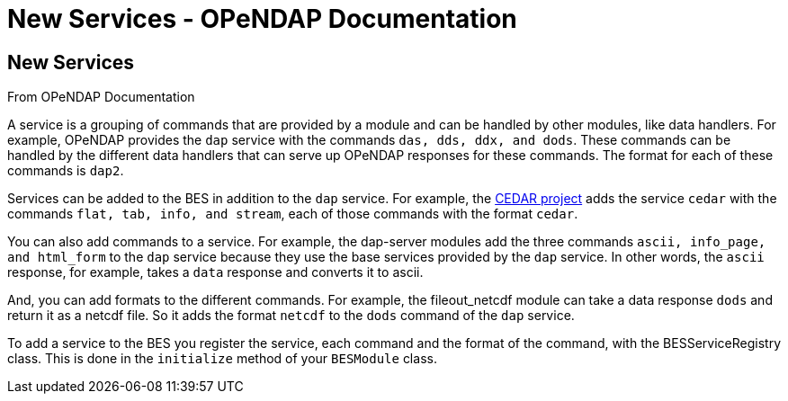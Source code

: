 New Services - OPeNDAP Documentation
====================================

[[firstHeading]]
New Services
------------

From OPeNDAP Documentation

A service is a grouping of commands that are provided by a module and
can be handled by other modules, like data handlers. For example,
OPeNDAP provides the `dap` service with the commands
`das, dds, ddx, and dods`. These commands can be handled by the
different data handlers that can serve up OPeNDAP responses for these
commands. The format for each of these commands is `dap2`.

Services can be added to the BES in addition to the `dap` service. For
example, the http://cedarweb.hao.ucar.edu[CEDAR project] adds the
service `cedar` with the commands `flat, tab, info, and stream`, each of
those commands with the format `cedar`.

You can also add commands to a service. For example, the dap-server
modules add the three commands `ascii, info_page, and html_form` to the
`dap` service because they use the base services provided by the `dap`
service. In other words, the `ascii` response, for example, takes a
`data` response and converts it to ascii.

And, you can add formats to the different commands. For example, the
fileout_netcdf module can take a data response `dods` and return it as a
netcdf file. So it adds the format `netcdf` to the `dods` command of the
`dap` service.

To add a service to the BES you register the service, each command and
the format of the command, with the BESServiceRegistry class. This is
done in the `initialize` method of your `BESModule` class.
